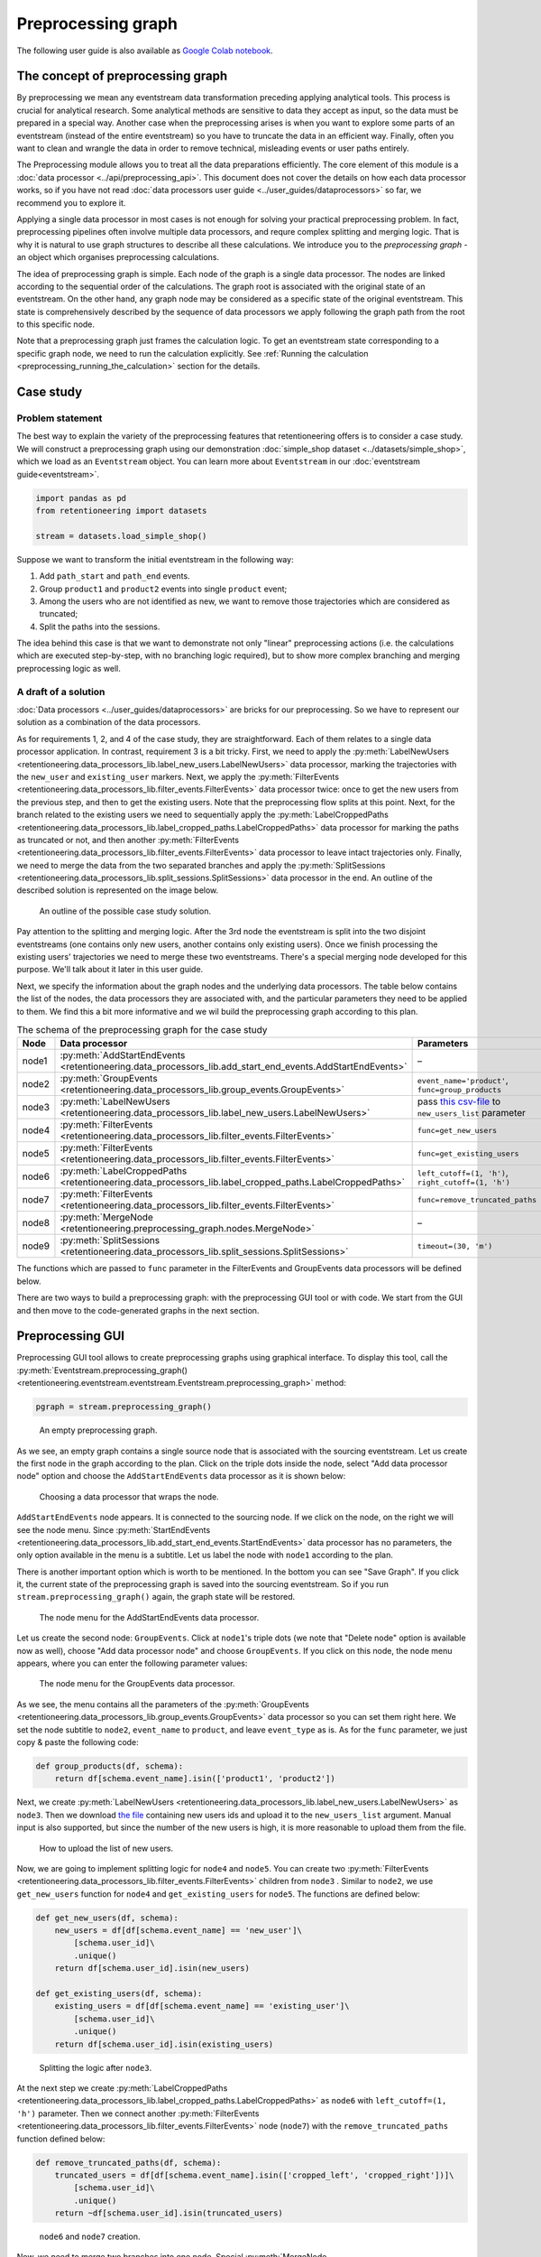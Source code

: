 Preprocessing graph
===================

The following user guide is also available as `Google Colab notebook <https://colab.research.google.com/drive/1ogWPkxvDSklGcSZLvx30mrol0Ms3ENO9?usp=share_link>`_.

The concept of preprocessing graph
----------------------------------

By preprocessing we mean any eventstream data transformation preceding applying analytical tools. This process is crucial for analytical research. Some analytical methods are sensitive to data they accept as input, so the data must be prepared in a special way. Another case when the preprocessing arises is when you want to explore some parts of an eventstream (instead of the entire eventstream) so you have to truncate the data in an efficient way. Finally, often you want to clean and wrangle the data in order to remove technical, misleading events or user paths entirely.

The Preprocessing module allows you to treat all the data preparations efficiently. The core element of this module is a :doc:`data processor <../api/preprocessing_api>`. This document does not cover the details on how each data processor works, so if you have not read :doc:`data processors user guide <../user_guides/dataprocessors>` so far, we recommend you to explore it.

Applying a single data processor in most cases is not enough for solving your practical preprocessing problem. In fact, preprocessing pipelines often involve multiple data processors, and requre complex splitting and merging logic. That is why it is natural to use graph structures to describe all these calculations. We introduce you to the *preprocessing graph* - an object which organises preprocessing calculations.

The idea of preprocessing graph is simple. Each node of the graph is a single data processor. The nodes are linked according to the sequential order of the calculations. The graph root is associated with the original state of an eventstream. On the other hand, any graph node may be considered as a specific state of the original eventstream. This state is comprehensively described by the sequence of data processors we apply following the graph path from the root to this specific node.

Note that a preprocessing graph just frames the calculation logic. To get an eventstream state corresponding to a specific graph node, we need to run the calculation explicitly. See :ref:`Running the calculation <preprocessing_running_the_calculation>` section for the details.

.. _preprocessing_case_study:

Case study
----------

Problem statement
~~~~~~~~~~~~~~~~~

The best way to explain the variety of the preprocessing features that retentioneering offers is to consider a case study. We will construct a preprocessing graph using our demonstration :doc:`simple_shop dataset <../datasets/simple_shop>`, which we load as an ``Eventstream`` object. You can learn more about ``Eventstream`` in our :doc:`eventstream guide<eventstream>`.

.. code-block:: python

    import pandas as pd
    from retentioneering import datasets

    stream = datasets.load_simple_shop()

Suppose we want to transform the initial eventstream in the following way:

1. Add ``path_start`` and ``path_end`` events.
2. Group ``product1`` and ``product2`` events into single ``product`` event;
3. Among the users who are not identified as new, we want to remove those
   trajectories which are considered as truncated;
4. Split the paths into the sessions.

The idea behind this case is that we want to demonstrate not only "linear" preprocessing actions (i.e. the calculations which are executed step-by-step, with no branching logic required), but to show more complex branching and merging preprocessing logic as well.

A draft of a solution
~~~~~~~~~~~~~~~~~~~~~

:doc:`Data processors <../user_guides/dataprocessors>` are bricks for our preprocessing. So we have to represent our solution as a combination of the data processors.

As for requirements 1, 2, and 4 of the case study, they are straightforward. Each of them relates to a single data processor application. In contrast, requirement 3 is a bit tricky. First, we need to apply the :py:meth:`LabelNewUsers <retentioneering.data_processors_lib.label_new_users.LabelNewUsers>` data processor, marking the trajectories with the ``new_user`` and ``existing_user`` markers. Next, we apply the :py:meth:`FilterEvents <retentioneering.data_processors_lib.filter_events.FilterEvents>` data processor twice: once to get the new users from the previous step, and then to get the existing users. Note that the preprocessing flow splits at this point. Next, for the branch related to the existing users we need to sequentially apply the :py:meth:`LabelCroppedPaths <retentioneering.data_processors_lib.label_cropped_paths.LabelCroppedPaths>` data processor for marking the paths as truncated or not, and then another :py:meth:`FilterEvents <retentioneering.data_processors_lib.filter_events.FilterEvents>` data processor to leave intact trajectories only. Finally, we need to merge the data from the two separated branches and apply the :py:meth:`SplitSessions <retentioneering.data_processors_lib.split_sessions.SplitSessions>` data processor in the end. An outline of the described solution is represented on the image below.

.. figure:: /_static/user_guides/preprocessing/preprocessing_graph_outline.png
    :height: 600

    An outline of the possible case study solution.

Pay attention to the splitting and merging logic. After the 3rd node the eventstream is split into the two disjoint eventstreams (one contains only new users, another contains only existing users). Once we finish processing the existing users' trajectories we need to merge these two eventstreams. There's a special merging node developed for this purpose. We'll talk about it later in this user guide.

Next, we specify the information about the graph nodes and the underlying data processors. The table below contains the list of the nodes, the data processors they are associated with, and the particular parameters they need to be applied to them. We find this a bit more informative and we wil build the preprocessing graph according to this plan.

.. _preprocessing_solution_plan:

.. table:: The schema of the preprocessing graph for the case study
    :widths: 10 20 40 20
    :class: tight-table

    +-------+-------------------------------------------------------------------------------------------------------------+---------------------------------------------------------------------------------------------------------------------------------------------------------------+--------------+
    | Node  | Data processor                                                                                              | Parameters                                                                                                                                                    | Parents      |
    +=======+=============================================================================================================+===============================================================================================================================================================+==============+
    | node1 | :py:meth:`AddStartEndEvents <retentioneering.data_processors_lib.add_start_end_events.AddStartEndEvents>`   | –                                                                                                                                                             | Source       |
    +-------+-------------------------------------------------------------------------------------------------------------+---------------------------------------------------------------------------------------------------------------------------------------------------------------+--------------+
    | node2 | :py:meth:`GroupEvents <retentioneering.data_processors_lib.group_events.GroupEvents>`                       | ``event_name='product'``, ``func=group_products``                                                                                                             | node1        |
    +-------+-------------------------------------------------------------------------------------------------------------+---------------------------------------------------------------------------------------------------------------------------------------------------------------+--------------+
    | node3 | :py:meth:`LabelNewUsers <retentioneering.data_processors_lib.label_new_users.LabelNewUsers>`                | pass `this csv-file <https://docs.google.com/spreadsheets/d/1iggpIT5CZcLILLZ94wCZPQv90tERwi1IB5Y1969C8zc/edit?usp=sharing>`_  to ``new_users_list`` parameter | node2        |
    +-------+-------------------------------------------------------------------------------------------------------------+---------------------------------------------------------------------------------------------------------------------------------------------------------------+--------------+
    | node4 | :py:meth:`FilterEvents <retentioneering.data_processors_lib.filter_events.FilterEvents>`                    | ``func=get_new_users``                                                                                                                                        | node3        |
    +-------+-------------------------------------------------------------------------------------------------------------+---------------------------------------------------------------------------------------------------------------------------------------------------------------+--------------+
    | node5 | :py:meth:`FilterEvents <retentioneering.data_processors_lib.filter_events.FilterEvents>`                    | ``func=get_existing_users``                                                                                                                                   | node3        |
    +-------+-------------------------------------------------------------------------------------------------------------+---------------------------------------------------------------------------------------------------------------------------------------------------------------+--------------+
    | node6 | :py:meth:`LabelCroppedPaths <retentioneering.data_processors_lib.label_cropped_paths.LabelCroppedPaths>`    | ``left_cutoff=(1, 'h')``, ``right_cutoff=(1, 'h')``                                                                                                           | node5        |
    +-------+-------------------------------------------------------------------------------------------------------------+---------------------------------------------------------------------------------------------------------------------------------------------------------------+--------------+
    | node7 | :py:meth:`FilterEvents <retentioneering.data_processors_lib.filter_events.FilterEvents>`                    | ``func=remove_truncated_paths``                                                                                                                               | node6        |
    +-------+-------------------------------------------------------------------------------------------------------------+---------------------------------------------------------------------------------------------------------------------------------------------------------------+--------------+
    | node8 | :py:meth:`MergeNode <retentioneering.preprocessing_graph.nodes.MergeNode>`                                  | –                                                                                                                                                             | node4, node7 |
    +-------+-------------------------------------------------------------------------------------------------------------+---------------------------------------------------------------------------------------------------------------------------------------------------------------+--------------+
    | node9 | :py:meth:`SplitSessions <retentioneering.data_processors_lib.split_sessions.SplitSessions>`                 | ``timeout=(30, 'm')``                                                                                                                                         | node8        |
    +-------+-------------------------------------------------------------------------------------------------------------+---------------------------------------------------------------------------------------------------------------------------------------------------------------+--------------+

The functions which are passed to ``func`` parameter in the FilterEvents and GroupEvents data processors will be defined below.

There are two ways to build a preprocessing graph: with the preprocessing GUI tool or with code. We start from the GUI and then move to the code-generated graphs in the next section.

.. _preprocessing_gui:

Preprocessing GUI
-----------------

Preprocessing GUI tool allows to create preprocessing graphs using graphical interface. To display this tool, call the :py:meth:`Eventstream.preprocessing_graph() <retentioneering.eventstream.eventstream.Eventstream.preprocessing_graph>` method:

..
    TODO: check the API link. Vladimir Kukushkin.

.. code-block:: python

    pgraph = stream.preprocessing_graph()

.. figure:: /_static/user_guides/preprocessing/preprocessing_graph_gui_empty.png
    :height: 600

    An empty preprocessing graph.

As we see, an empty graph contains a single source node that is associated with the sourcing eventstream. Let us create the first node in the graph according to the plan. Click on the triple dots inside the node, select "Add data processor node" option and choose the ``AddStartEndEvents`` data processor as it is shown below:

.. figure:: /_static/user_guides/preprocessing/preprocessing_graph_gui_add_node.png
    :height: 350

    Choosing a data processor that wraps the node.

``AddStartEndEvents`` node appears. It is connected to the sourcing node. If we click on the node, on the right we will see the node menu. Since :py:meth:`StartEndEvents <retentioneering.data_processors_lib.add_start_end_events.StartEndEvents>` data processor has no parameters, the only option available in the menu is a subtitle. Let us label the node with ``node1`` according to the plan.

There is another important option which is worth to be mentioned. In the bottom you can see "Save Graph". If you click it, the current state of the preprocessing graph is saved into the sourcing eventstream. So if you run ``stream.preprocessing_graph()`` again, the graph state will be restored.

.. figure:: /_static/user_guides/preprocessing/preprocessing_graph_gui_node_menu_1.png
    :height: 600

    The node menu for the AddStartEndEvents data processor.

Let us create the second node: ``GroupEvents``. Click at ``node1``'s triple dots (we note that "Delete node" option is available now as well), choose "Add data processor node" and choose ``GroupEvents``. If you click on this node, the node menu appears, where you can enter the following parameter values:

.. figure:: /_static/user_guides/preprocessing/preprocessing_graph_gui_node_menu_2.png
    :height: 600

    The node menu for the GroupEvents data processor.

As we see, the menu contains all the parameters of the :py:meth:`GroupEvents <retentioneering.data_processors_lib.group_events.GroupEvents>` data processor so you can set them right here. We set the node subtitle to ``node2``, ``event_name`` to ``product``, and leave ``event_type`` as is. As for the ``func`` parameter, we just copy & paste the following code:

.. code-block:: python

    def group_products(df, schema):
        return df[schema.event_name].isin(['product1', 'product2'])

Next, we create :py:meth:`LabelNewUsers <retentioneering.data_processors_lib.label_new_users.LabelNewUsers>` as ``node3``. Then we download `the file <https://docs.google.com/spreadsheets/d/1iggpIT5CZcLILLZ94wCZPQv90tERwi1IB5Y1969C8zc/edit?usp=sharing>`_ containing new users ids and upload it to the ``new_users_list`` argument. Manual input is also supported, but since the number of the new users is high, it is more reasonable to upload them from the file.

.. figure:: /_static/user_guides/preprocessing/preprocessing_graph_gui_label_new_users_events.png
    :height: 600

    How to upload the list of new users.

Now, we are going to implement splitting logic for ``node4`` and ``node5``. You can create two :py:meth:`FilterEvents <retentioneering.data_processors_lib.filter_events.FilterEvents>` children from ``node3`` . Similar to ``node2``, we use ``get_new_users`` function for ``node4`` and ``get_existing_users`` for ``node5``. The functions are defined below:

.. code-block:: python

    def get_new_users(df, schema):
        new_users = df[df[schema.event_name] == 'new_user']\
            [schema.user_id]\
            .unique()
        return df[schema.user_id].isin(new_users)

    def get_existing_users(df, schema):
        existing_users = df[df[schema.event_name] == 'existing_user']\
            [schema.user_id]\
            .unique()
        return df[schema.user_id].isin(existing_users)

.. figure:: /_static/user_guides/preprocessing/preprocessing_graph_gui_nodes_4_5.png
    :height: 600

    Splitting the logic after ``node3``.

At the next step we create :py:meth:`LabelCroppedPaths <retentioneering.data_processors_lib.label_cropped_paths.LabelCroppedPaths>` as ``node6`` with ``left_cutoff=(1, 'h')`` parameter. Then we connect another :py:meth:`FilterEvents <retentioneering.data_processors_lib.filter_events.FilterEvents>` node (``node7``) with the ``remove_truncated_paths`` function defined below:

.. code-block:: python

    def remove_truncated_paths(df, schema):
        truncated_users = df[df[schema.event_name].isin(['cropped_left', 'cropped_right'])]\
            [schema.user_id]\
            .unique()
        return ~df[schema.user_id].isin(truncated_users)

.. figure:: /_static/user_guides/preprocessing/preprocessing_graph_gui_nodes_6_7.png
    :height: 600

    ``node6`` and ``node7`` creation.

Now, we need to merge two branches into one node. Special :py:meth:`MergeNode <retentioneering.preprocessing_graph.nodes.MergeNode>` is designed for this purpose. To merge multiple branches select the ending points of these branches (at least 2) using Ctrl+click or Cmd+click, "Merge Nodes" button appears in the top of the canvas. After clicking this button, the merging node appears.

.. figure:: /_static/user_guides/preprocessing/preprocessing_graph_gui_merge_node_creation.png
    :height: 600

    Merge node creation.

Finally, we create the last node :py:meth:`SplitSessions <retentioneering.data_processors_lib.split_sessions.SplitSessions>` inheriting it from the merging node and setting up ``timeout=(30, 'm')`` parameter.

.. figure:: /_static/user_guides/preprocessing/preprocessing_graph_gui_node_9.png
    :height: 600

    SplitSessions node.

The graph is ready. It is time to show how to launch the calculation related to this graph. Click on the node you associate with a calculation endpoint. In our case this is ``node9``. As it is shown in the previous screenshot, in the top right corner you will see "Save & Combine" (or just "Combine" if the graph has already been saved). As soon as the result is combined, you can extract the resulting eventstream by accessing :py:meth:`PreprocessingGraph.combine_result<retentioneering.preprocessing_graph.preprocessing_graph.PreprocessingGraph>`. This attribute keeps the last combining result.

.. code-block:: python

    pgraph.combine_result.to_dataframe()

.. raw:: html

    <table class="dataframe">
      <thead>
        <tr style="text-align: right;">
          <th></th>
          <th>event_id</th>
          <th>event_type</th>
          <th>event_index</th>
          <th>event</th>
          <th>timestamp</th>
          <th>user_id</th>
          <th>session_id</th>
        </tr>
      </thead>
      <tbody>
        <tr>
          <th>2</th>
          <td>bc2e5bf8-c199-40a6-9155-d57a1c060377</td>
          <td>path_start</td>
          <td>2</td>
          <td>path_start</td>
          <td>2019-11-01 17:59:13.273932</td>
          <td>219483890.0</td>
          <td>219483890.0_1</td>
        </tr>
        <tr>
          <th>6</th>
          <td>7aaabd5f-a063-46fc-91b3-2e89c24fa53d</td>
          <td>existing_user</td>
          <td>6</td>
          <td>existing_user</td>
          <td>2019-11-01 17:59:13.273932</td>
          <td>219483890.0</td>
          <td>219483890.0_1</td>
        </tr>
        <tr>
          <th>8</th>
          <td>cfe74a57-ee9e-4043-8293-12fac5adf3ff</td>
          <td>session_start</td>
          <td>8</td>
          <td>session_start</td>
          <td>2019-11-01 17:59:13.273932</td>
          <td>219483890.0</td>
          <td>219483890.0_1</td>
        </tr>
        <tr>
          <th>13</th>
          <td>2c660a5e-8386-4334-877c-8980979cdb30</td>
          <td>group_alias</td>
          <td>13</td>
          <td>product</td>
          <td>2019-11-01 17:59:28.459271</td>
          <td>219483890.0</td>
          <td>219483890.0_1</td>
        </tr>
        <tr>
          <th>16</th>
          <td>0d2f7c47-fdce-498c-8b3f-5f6228ff8884</td>
          <td>session_end</td>
          <td>16</td>
          <td>session_end</td>
          <td>2019-11-01 17:59:28.459271</td>
          <td>219483890.0</td>
          <td>219483890.0_1</td>
        </tr>
      </tbody>
    </table>
    <br>

Code-generated preprocessing graph
----------------------------------

In this section we will explain how to build the same preprocessing graph as a solution for the :ref:`case study <preprocessing_case_study>` but using code only. The supplementary functions that are used for ``GroupEvents`` and ``FilterEvents`` (namely, ``group_products``, ``get_new_users``, ``get_existing_users``, and ``remove_truncated_paths``) are the same as we used in the :ref:`Preprocessing GUI <preprocessing_gui>` section.

We are starting from creating an empty graph.

.. _preprocessing_graph_creation:

.. code-block:: python

    from retentioneering.preprocessing_graph import PreprocessingGraph

    pgraph = PreprocessingGraph(stream)

As you see, :py:meth:`PreprocessingGraph<retentioneering.preprocessing_graph.preprocessing_graph.PreprocessingGraph>` constructor requires an instance of Eventstream. The graph's root is associated with the initial state of the eventstream which will be changed according to the graph logic.

Creating a single node
~~~~~~~~~~~~~~~~~~~~~~

:py:meth:`EventsNode <retentioneering.preprocessing_graph.nodes.EventsNode>` is a basic class for preprocessing graph node representation. As we mentioned earlier, each node is associated with a particular :doc:`data processor <../api/preprocessing_api>` (merging node is an exception). As an example, let us create a :py:meth:`GroupEvents <retentioneering.data_processors_lib.group_events.GroupEvents>` node (``node2``).

.. code-block:: python

    from retentioneering.preprocessing_graph import EventsNode
    from retentioneering.data_processors_lib import GroupEvents, GroupEventsParams

    def group_products(df, schema):
        return df[schema.event_name].isin(['product1', 'product2'])

    group_events_params = {
        "event_name": "product",
        "func": group_products
    }

    data_processor_params = GroupEventsParams(**group_events_params)
    data_processor = GroupEvents(params=data_processor_params)
    node2 = EventsNode(data_processor)

What is happening in this example? The data processor's parameters are set with the help of ``*Params`` class where the asterisk stands for a data processor name. Namely, there is :py:meth:`GroupEventsParams <retentioneering.data_processors_lib.group_events.GroupEventsParams>` parameter class for :py:meth:`GroupEvents <retentioneering.data_processors_lib.group_events.GroupEvents>`. The arguments of a ``*Params`` class constructor are exactly the same as the corresponding parameter names. For :py:meth:`GroupEventsParams <retentioneering.data_processors_lib.group_events.GroupEventsParams>` they are ``event_name`` and ``func`` which we keep here as ``group_events_params`` dictionary items. ``group_products`` function returns the mask for grouping events ``product1`` and ``product2``.

Next, we pass ``data_processor_params`` object to the only parameter ``params`` of the :py:meth:`GroupEvents() <retentioneering.data_processors_lib.group_events.GroupEvents>` constructor and assign its result to the ``data_processor`` variable.

Finally, we pass the data processor instance to the ``EventsNode`` class constructor and get our node.

Since all three classes' constructors involved in the node creation process have a single parameter, it's convenient to create a node with a single line of code as follows:

.. code-block:: python

    node2 = EventsNode(GroupEvents(params=GroupEventsParams(**group_events_params)))

If you were surprised why we did not start with ``node1`` according to the plan, here is a clue. The reason is that the :py:meth:`AddStartEndEvents <retentioneering.data_processors_lib.add_start_end_events.AddStartEndEvents>` data processor does not have any arguments. However, even in this case we have to create an instance of ``StartEndEventsParams`` and pass it to the data processor constructor. Look how you can do it:

.. code-block:: python

    from retentioneering.data_processors_lib import AddStartEndEvents, AddStartEndEventsParams

    node1 = EventsNode(AddStartEndEvents(params=AddStartEndEventsParams()))

Linking nodes
~~~~~~~~~~~~~

In order to link a node to its parents, call :py:meth:`PreprocessingGraph.add_node() <retentioneering.preprocessing_graph.preprocessing_graph.PreprocessingGraph.add_node>`. The method accepts a node object and its parents list. A regular node must have a single parent, whereas a merging node must have at least two parents. We will demonstrate how merging nodes work in the next subsection. As of now, here is how to connect a pair of nodes of our graph:

.. code-block:: python

    pgraph.add_node(node=node1, parents=[pgraph.root])
    pgraph.add_node(node=node2, parents=[node1])

Note that ``node1`` is linked to a special ``graph.root`` node which is a mandatory attribute of any graph. ``node2`` is connected to a regular node ``node1``.

So we have described how to create the graph nodes and how to link the nodes. Using these two basic operations we can construct the whole graph.

Building the whole graph
~~~~~~~~~~~~~~~~~~~~~~~~

Let us create the other graph nodes and link them step-by-step according to the :ref:`plan <preprocessing_solution_plan>`.

To create ``node3`` we need either to `download <https://docs.google.com/spreadsheets/d/1iggpIT5CZcLILLZ94wCZPQv90tERwi1IB5Y1969C8zc/edit?usp=sharing>`_ the list of the new users beforehand. This list contains user_ids of the users who are considered as new (i.e. they have not visited the system any time before the dataset start). We assign the downloaded list to ``new_users`` variable and then pass it to :py:meth:`LabelNewUsersParams <retentioneering.data_processors_lib.label_new_users.LabelNewUsersParams>`.

.. code-block:: python

    from retentioneering.data_processors_lib import LabelNewUsers, LabelNewUsersParams

    google_spreadsheet_id = '1iggpIT5CZcLILLZ94wCZPQv90tERwi1IB5Y1969C8zc'
    link = f'https://docs.google.com/spreadsheets/u/1/d/{google_spreadsheet_id}/export?format=csv&id={google_spreadsheet_id}'
    new_users = pd.read_csv(link, header=None)[0].tolist()
    node3 = EventsNode(LabelNewUsers(params=LabelNewUsersParams(new_users_list=new_users)))
    pgraph.add_node(node=node3, parents=[node2])

Creation of the next ``node4`` and ``node5`` is similar. We need to create a couple of nodes with :py:meth:`FilterEvents <retentioneering.data_processors_lib.filter_events.FilterEvents>` data processors and pass them filtering functions ``get_new_users()`` and ``get_existing_users()``. These two functions recognize synthetic events ``new_user`` and ``existing_user`` added by LabelNewUsers data processor at the previous step and leave the paths of new users and existing users only correspondingly.

.. code-block:: python

    from retentioneering.data_processors_lib import FilterEvents, FilterEventsParams

    def get_new_users(df, schema):
        new_users = df[df[schema.event_name] == 'new_user']\
            [schema.user_id]\
            .unique()
        return df[schema.user_id].isin(new_users)

    def get_existing_users(df, schema):
        existing_users = df[df[schema.event_name] == 'existing_user']\
            [schema.user_id]\
            .unique()
        return df[schema.user_id].isin(existing_users)


    node4 = EventsNode(FilterEvents(params=FilterEventsParams(func=get_new_users)))
    node5 = EventsNode(FilterEvents(params=FilterEventsParams(func=get_existing_users)))
    pgraph.add_node(node=node4, parents=[node3])
    pgraph.add_node(node=node5, parents=[node3])

There is nothing new in the creation of the ``node6``. We just pass a couple of ``left_cutoff`` and ``right_cutoff`` parameters to :py:meth:`LabelCroppedPathsParams <retentioneering.data_processors_lib.label_cropped_paths.LabelCroppedPathsParams>` and set up a :py:meth:`LabelCroppedPaths <retentioneering.data_processors_lib.label_cropped_paths.LabelCroppedPaths>` node.

.. code-block:: python

    from retentioneering.data_processors_lib import LabelCroppedPaths, LabelCroppedPathsParams

    params = {
        "left_cutoff": (1, 'h'),
        "right_cutoff": (1, 'h'),
    }
    node6 = EventsNode(LabelCroppedPaths(params=LabelCroppedPathsParams(**params)))
    pgraph.add_node(node=node6, parents=[node5])

For ``node7`` we apply similar filtering technique as we used for filtering new/existing users above. The remove_truncated_paths() function implements this filter.


.. code-block:: python

    def remove_truncated_paths(df, schema):
        truncated_users = df[df[schema.event_name].isin(['cropped_left', 'cropped_right'])]\
            [schema.user_id]\
            .unique()
        return ~df[schema.user_id].isin(truncated_users)

    node7 = EventsNode(FilterEvents(params=FilterEventsParams(func=remove_truncated_paths)))
    pgraph.add_node(node=node7, parents=[node6])

Next, ``node8``. As we discussed earlier, :py:meth:`MergeNode <retentioneering.preprocessing_graph.nodes.MergeNode>` has two special features. Unlike ``EventsNode``, ``MergeNode`` is not associated with any data processor since it has a separate role -- concatenate the outputs of its parents. Another distinction from ``EventsNode`` is that the number of parents might be arbitrary (greater than 1). The following two lines of the code demonstrate both these features:

.. code-block:: python

    from retentioneering.preprocessing_graph import MergeNode

    node8 = MergeNode()
    pgraph.add_node(node=node8, parents=[node4, node7])


Finally, for ``node9`` we wrap :py:meth:`SplitSessions <retentioneering.data_processors_lib.split_sessions.SplitSessions>` data processor to a node passing a single parameter ``timeout`` and link it to the merging node:

.. code-block:: python

    from retentioneering.data_processors_lib import SplitSessions, SplitSessionsParams

    node9 = EventsNode(SplitSessions(params=SplitSessionsParams(timeout=(30, 'm'))))
    pgraph.add_node(node=node9, parents=[node8])

.. _preprocessing_running_the_calculation:

Running the calculation
~~~~~~~~~~~~~~~~~~~~~~~

So we have built the graph, now it's time to run the entire calculation which the graph frames. In order to run the calculation from the graph root to a specific node, call :py:meth:`PreprocessingGraph.combine() <retentioneering.preprocessing_graph.preprocessing_graph.PreprocessingGraph.combine>` method with a single parameter ``node`` which accepts the corresponding node object. The result is represented as the :py:meth:`Eventstream <retentioneering.eventstream.eventstream.Eventstream>` class.

.. code-block:: python

    processed_stream = pgraph.combine(node=node9)
    processed_stream.to_dataframe().head()

.. raw:: html

    <table class="dataframe">
      <thead>
        <tr style="text-align: right;">
          <th></th>
          <th>event_id</th>
          <th>event_type</th>
          <th>event_index</th>
          <th>event</th>
          <th>timestamp</th>
          <th>user_id</th>
          <th>session_id</th>
        </tr>
      </thead>
      <tbody>
        <tr>
          <th>2</th>
          <td>bc2e5bf8-c199-40a6-9155-d57a1c060377</td>
          <td>path_start</td>
          <td>2</td>
          <td>path_start</td>
          <td>2019-11-01 17:59:13.273932</td>
          <td>219483890.0</td>
          <td>219483890.0_1</td>
        </tr>
        <tr>
          <th>6</th>
          <td>7aaabd5f-a063-46fc-91b3-2e89c24fa53d</td>
          <td>existing_user</td>
          <td>6</td>
          <td>existing_user</td>
          <td>2019-11-01 17:59:13.273932</td>
          <td>219483890.0</td>
          <td>219483890.0_1</td>
        </tr>
        <tr>
          <th>8</th>
          <td>cfe74a57-ee9e-4043-8293-12fac5adf3ff</td>
          <td>session_start</td>
          <td>8</td>
          <td>session_start</td>
          <td>2019-11-01 17:59:13.273932</td>
          <td>219483890.0</td>
          <td>219483890.0_1</td>
        </tr>
        <tr>
          <th>13</th>
          <td>2c660a5e-8386-4334-877c-8980979cdb30</td>
          <td>group_alias</td>
          <td>13</td>
          <td>product</td>
          <td>2019-11-01 17:59:28.459271</td>
          <td>219483890.0</td>
          <td>219483890.0_1</td>
        </tr>
        <tr>
          <th>16</th>
          <td>0d2f7c47-fdce-498c-8b3f-5f6228ff8884</td>
          <td>session_end</td>
          <td>16</td>
          <td>session_end</td>
          <td>2019-11-01 17:59:28.459271</td>
          <td>219483890.0</td>
          <td>219483890.0_1</td>
        </tr>
      </tbody>
    </table>
    <br>

.. note::

    You can combine the calculations at any node. In practice, it is useful for debugging the calculations.

Summary
~~~~~~~

Here we just provide the same code combined in a single chunk so you could simply copy and paste it and see the results.

.. code-block:: python

    import pandas as pd
    from retentioneering import datasets
    from retentioneering.data_processors_lib import AddStartEndEvents, AddStartEndEventsParams
    from retentioneering.data_processors_lib import GroupEvents, GroupEventsParams
    from retentioneering.data_processors_lib import LabelNewUsers, LabelNewUsersParams
    from retentioneering.data_processors_lib import FilterEvents, FilterEventsParams
    from retentioneering.data_processors_lib import LabelCroppedPaths, LabelCroppedPathsParams
    from retentioneering.data_processors_lib import SplitSessions, SplitSessionsParams
    from retentioneering.preprocessing_graph import PreprocessingGraph, EventsNode, MergeNode

    stream = datasets.load_simple_shop()

    # node1
    node1 = EventsNode(AddStartEndEvents(params=AddStartEndEventsParams()))

    # node2
    def group_products(df, schema):
        return df[schema.event_name].isin(['product1', 'product2'])

    group_events_params={
        "event_name": "product",
        "func": group_products
    }
    node2 = EventsNode(GroupEvents(params=GroupEventsParams(**group_events_params)))

    # node3
    google_spreadsheet_id = '1iggpIT5CZcLILLZ94wCZPQv90tERwi1IB5Y1969C8zc'
    link = f'https://docs.google.com/spreadsheets/u/1/d/{google_spreadsheet_id}/export?format=csv&id={google_spreadsheet_id}'
    new_users = pd.read_csv(link, header=None)[0].tolist()
    node3 = EventsNode(LabelNewUsers(params=LabelNewUsersParams(new_users_list=new_users)))

    # node4, node5
    def get_new_users(df, schema):
        new_users = df[df[schema.event_name] == 'new_user']\
            [schema.user_id]\
            .unique()
        return df[schema.user_id].isin(new_users)

    def get_existing_users(df, schema):
        existing_users = df[df[schema.event_name] == 'existing_user']\
            [schema.user_id]\
            .unique()
        return df[schema.user_id].isin(existing_users)

    node4 = EventsNode(FilterEvents(params=FilterEventsParams(func=get_new_users)))
    node5 = EventsNode(FilterEvents(params=FilterEventsParams(func=get_existing_users)))

    # node6
    params = {
        "left_cutoff": (1, 'h'),
        "right_cutoff": (1, 'h'),
    }
    node6 = EventsNode(LabelCroppedPaths(params=LabelCroppedPathsParams(**params)))

    # node7, node8, node9
    def remove_truncated_paths(df, schema):
        truncated_users = df[df[schema.event_name].isin(['cropped_left', 'cropped_right'])]\
            [schema.user_id]\
            .unique()
        return ~df[schema.user_id].isin(truncated_users)

    node7 = EventsNode(FilterEvents(params=FilterEventsParams(func=remove_truncated_paths)))
    node8 = MergeNode()
    node9 = EventsNode(SplitSessions(params=SplitSessionsParams(timeout=(30, 'm'))))

    # linking the nodes to get the graph
    pgraph = PreprocessingGraph(stream)
    pgraph.add_node(node=node1, parents=[pgraph.root])
    pgraph.add_node(node=node2, parents=[node1])
    pgraph.add_node(node=node3, parents=[node2])
    pgraph.add_node(node=node4, parents=[node3])
    pgraph.add_node(node=node5, parents=[node3])
    pgraph.add_node(node=node6, parents=[node5])
    pgraph.add_node(node=node7, parents=[node6])
    pgraph.add_node(node=node8, parents=[node4, node7])
    pgraph.add_node(node=node9, parents=[node8])

    # getting the calculation results
    processed_stream = pgraph.combine(node=node9)
    processed_stream.to_dataframe().head()

.. _preprocessing_chain_usage_complex_example:

Method chaining for preprocessing graph
---------------------------------------

In the previous sections we have constructed complex example. Let us consider one more way of preprocessing graph usage. It is based on :ref:`method chaining<helpers_and_chain_usage>` approach and could be easily applied if there is no need branching and merging logic. In the end we will illustrate the result with :doc:`TransitionGraph<transition_graph>` visualization.

We are going to use the same :doc:`simple_shop dataset <../datasets/simple_shop>` dataset. If we try to use TransitionGraph without applying data processors, we can get results that are difficult to analyze:

.. code-block:: python

    stream.transition_graph()

.. raw:: html


    <iframe
        width="700"
        height="600"
        src="../_static/user_guides/preprocessing/transition_graph.html"
        frameborder="0"
        align="left"
        allowfullscreen
    ></iframe>


By using the transition graph interactive options, we could focus on specific event transitions. However, even the general user workflow can be difficult to see - because of many ungrouped events, loops, and states.

We can address this problem by using a combination of data processors we have seen previously. One example of a processing graph would look like this:

-  apply :py:meth:`DropPaths <retentioneering.data_processors_lib.drop_paths.DropPaths>` to remove users that could have appeared by accident;
-  apply :py:meth:`AddStartEndEvents <retentioneering.data_processors_lib.add_start_end_events.AddStartEndEvents>` to mark the start and finish user states;
-  apply :py:meth:`SplitSessions <retentioneering.data_processors_lib.split_sessions.SplitSessions>` to mark user sessions;
-  apply :py:meth:`GroupEvents <retentioneering.data_processors_lib.group_events.GroupEvents>` multiple times to group similar events into groups;
-  apply :py:meth:`CollapseLoops <retentioneering.data_processors_lib.collapse_loops.CollapseLoops>` with different parameters for different loop representations on the transition graph plot.

.. figure:: /_static/user_guides/preprocessing/preprocessing_pgraph_chain.png

As the result, we should get three similar eventstreams that differ only in their way of encoding loops. That is the main inherent advantage of using the graph structure for transformations. We only need to execute all common data processors once, and then we can quickly alternate between different "heads" of the transformation.

Let us compose this graph:

.. code-block:: python

    def group_browsing(df, schema):
        return df[schema.event_name].isin(['catalog', 'main'])

    def group_products(df, schema):
        return df[schema.event_name].isin(['product1', 'product2'])

    def group_delivery(df, schema):
        return df[schema.event_name].isin(['delivery_choice', 'delivery_courier', 'delivery_pickup'])

    def group_payment(df, schema):
        return df[schema.event_name].isin(['payment_choice', 'payment_done', 'payment_card', 'payment_cash'])

    stream_7_nodes = stream\
        .drop_paths(min_steps=6)\
        .add_start_end_events()\
        .split_sessions(timeout=(30, 'm'))\
        .group_events(event_name='browsing', func=group_browsing)\
        .group_events(event_name='delivery', func=group_delivery)\
        .group_events(event_name='payment', func=group_payment)

Looking at the simplest version, where loops are replaced with the event they consist of:

.. code-block:: python

    stream_out = stream_7_nodes.collapse_loops()
    stream_out.transition_graph()

.. raw:: html

    <iframe
        width="700"
        height="600"
        src="../_static/user_guides/preprocessing/transition_graph_collapse_loops_none.html"
        frameborder="0"
        align="left"
        allowfullscreen
    ></iframe>

..
    TODO: It's better to rebuild the transition graph with edges_norm_type='node'.

This transition graph is much more comprehensible. After applying the data processors, we can see that:

- All sessions start with a ``browsing`` event. And more than 30% of transitions from ``browsing`` lead to the end of the session.
- There many returning sessions - 2459 transitions lead to further sessions.
- After transitioning from "cart" to "delivery", about 30% of transitions do not proceed to "payment".

We can also see the general user flow quite clearly now, which is a sufficient improvement compared to the original plot.

To learn more about loops and where they occur, let us plot two other versions of the eventstream:

.. code-block:: python

    stream_out = stream_7_nodes.collapse_loops(suffix='loop')
    stream_out.transition_graph()



.. raw:: html

    <iframe
        width="700"
        height="600"
        src="../_static/user_guides/preprocessing/transition_graph_collapse_loops_loop.html"
        frameborder="0"
        align="left"
        allowfullscreen
    ></iframe>


In this plot (which is a bit more convoluted than the previous one), we see that loops mostly occur when users are browsing, and are less frequent at the ``delivery`` or ``payment stages``. However, there are a lot more transitions to ``payment_loop`` or ``delivery_loop`` than there are to ``payment`` or ``delivery``. This could suggest that there is a problem with the delivery/payment process, or that we could improve the process by reducing the number of transitions (i.e. "clicks") it takes to make an order a delivery or to pay.

Now we can attempt to look at the typical loop length using the third created eventstream:

.. code-block:: python

    stream_out = stream_7_nodes.collapse_loops(suffix='count')
    stream_out.transition_graph()

.. raw:: html

     <iframe
        width="700"
        height="600"
        src="../_static/user_guides/preprocessing/transition_graph_collapse_loops_count.html"
        frameborder="0"
        align="left"
        allowfullscreen
    ></iframe>

This plot is a bit more complex than the previous two; to properly analyze it, we would need to filter out some loop events based on their frequency. Still, we can see that the longest loops occur at the browsing stage - and cart, payment, or delivery loops are limited by 2-3 steps, meaning that the problem we found might not be as critical as it first appeared.
